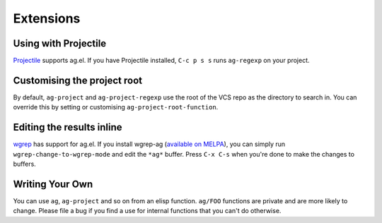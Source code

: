 Extensions
============

Using with Projectile
---------------------

`Projectile <https://github.com/bbatsov/projectile>`_ supports ag.el. If
you have Projectile installed, ``C-c p s s`` runs ``ag-regexp`` on your project.

Customising the project root
----------------------------

By default, ``ag-project`` and ``ag-project-regexp`` use the root of the
VCS repo as the directory to search in. You can override this by
setting or customising ``ag-project-root-function``.

Editing the results inline
--------------------------

`wgrep <https://github.com/mhayashi1120/Emacs-wgrep>`_ has support for
ag.el. If you install wgrep-ag
(`available on MELPA <http://melpa.milkbox.net/?#/wgrep-ag>`_), you can
simply run ``wgrep-change-to-wgrep-mode`` and edit the ``*ag*``
buffer. Press ``C-x C-s`` when you're done to make the changes to
buffers.

Writing Your Own
----------------

You can use ``ag``, ``ag-project`` and so on from an elisp
function. ``ag/FOO`` functions are private and are more likely to
change. Please file a bug if you find a use for internal functions
that you can't do otherwise.

